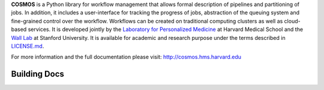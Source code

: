 **COSMOS** is a Python library for workflow management that allows formal description of pipelines and partitioning of jobs. In addition, it includes a user-interface for tracking the progress of jobs, abstraction of the queuing system and fine-grained control over the workflow. Workflows can be created on traditional computing clusters as well as cloud-based services.  It is developed jointly by the `Laboratory for Personalized Medicine <http://lpm.hms.harvard.edu>`_ at Harvard Medical School and the `Wall Lab <http://wall-lab.stanford.edu/>`_ at Stanford University.  It is available for academic and research purpose under the terms described in `LICENSE.md <https://github.com/LPM-HMS/Cosmos2/blob/master/LICENSE.md>`_.

For more information and the full documentation please visit: http://cosmos.hms.harvard.edu

Building Docs
----
.. code-block:: bash
    	git clone git@github.com:LPM-HMS/Cosmos3.git
    	cd Cosmos3
    	virtualenv ve
    	source ve/bin/activate
    	pip install .
    	cd docs
    	pip install sphinx sphinx_rtd_theme
    	make html
    	open build/html/index.html

